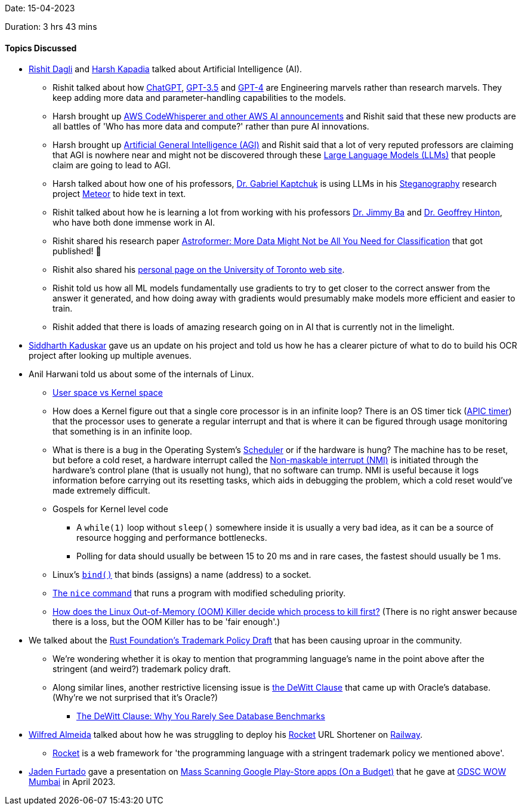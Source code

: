Date: 15-04-2023

Duration: 3 hrs 43 mins

==== Topics Discussed

* link:https://twitter.com/rishit_dagli[Rishit Dagli^] and link:https://twitter.com/harshgkapadia[Harsh Kapadia^] talked about Artificial Intelligence (AI).
	**  Rishit talked about how link:https://openai.com/blog/chatgpt[ChatGPT^], link:https://platform.openai.com/docs/models/gpt-3-5[GPT-3.5^] and link:https://openai.com/product/gpt-4[GPT-4^] are Engineering marvels rather than research marvels. They keep adding more data and parameter-handling capabilities to the models.
	** Harsh brought up link:https://www.youtube.com/watch?v=FJACTC9wFhU[AWS CodeWhisperer and other AWS AI announcements^] and Rishit said that these new products are all battles of 'Who has more data and compute?' rather than pure AI innovations.
	** Harsh brought up link:https://en.wikipedia.org/wiki/Artificial_general_intelligence[Artificial General Intelligence (AGI)^] and Rishit said that a lot of very reputed professors are claiming that AGI is nowhere near and might not be discovered through these link:https://en.wikipedia.org/wiki/Large_language_model[Large Language Models (LLMs)^] that people claim are going to lead to AGI.
	** Harsh talked about how one of his professors, link:https://kaptchuk.com[Dr. Gabriel Kaptchuk^] is using LLMs in his link:https://en.wikipedia.org/wiki/Steganography[Steganography^] research project link:https://meteorfrom.space[Meteor^] to hide text in text.
	** Rishit talked about how he is learning a lot from working with his professors link:https://jimmylba.github.io[Dr. Jimmy Ba^] and link:https://www.cs.toronto.edu/~hinton[Dr. Geoffrey Hinton^], who have both done immense work in AI.
	** Rishit shared his research paper link:https://arxiv.org/abs/2304.05350[Astroformer: More Data Might Not be All You Need for Classification^] that got published! 🎉
	** Rishit also shared his link:https://www.cs.toronto.edu/~rishit[personal page on the University of Toronto web site^].
	** Rishit told us how all ML models fundamentally use gradients to try to get closer to the correct answer from the answer it generated, and how doing away with gradients would presumably make models more efficient and easier to train.
	** Rishit added that there is loads of amazing research going on in AI that is currently not in the limelight.
* link:https://twitter.com/ambitions2003[Siddharth Kaduskar^] gave us an update on his project and told us how he has a clearer picture of what to do to build his OCR project after looking up multiple avenues.
* Anil Harwani told us about some of the internals of Linux.
	** link:https://stackoverflow.com/a/1311432/11958552[User space vs Kernel space^]
	** How does a Kernel figure out that a single core processor is in an infinite loop? There is an OS timer tick (link:https://en.wikipedia.org/wiki/Advanced_Programmable_Interrupt_Controller[APIC timer^]) that the processor uses to generate a regular interrupt and that is where it can be figured through usage monitoring that something is in an infinite loop.
	** What is there is a bug in the Operating System's link:https://en.wikipedia.org/wiki/Scheduling_(computing)[Scheduler^] or if the hardware is hung? The machine has to be reset, but before a cold reset, a hardware interrupt called the link:https://en.wikipedia.org/wiki/Non-maskable_interrupt[Non-maskable interrupt (NMI)^] is initiated through the hardware's control plane (that is usually not hung), that no software can trump. NMI is useful because it logs information before carrying out its resetting tasks, which aids in debugging the problem, which a cold reset would've made extremely difficult.
	** Gospels for Kernel level code
		*** A `while(1)` loop without `sleep()` somewhere inside it is usually a very bad idea, as it can be a source of resource hogging and performance bottlenecks.
		*** Polling for data should usually be between 15 to 20 ms and in rare cases, the fastest should usually be 1 ms.
	** Linux's link:https://man7.org/linux/man-pages/man2/bind.2.html[`bind()`^] that binds (assigns) a name (address) to a socket.
	** link:https://www.man7.org/linux/man-pages/man1/nice.1.html[The `nice` command^] that runs a program with modified scheduling priority.
	** link:https://unix.stackexchange.com/questions/153585/how-does-the-oom-killer-decide-which-process-to-kill-first[How does the Linux Out-of-Memory (OOM) Killer decide which process to kill first?^] (There is no right answer because there is a loss, but the OOM Killer has to be 'fair enough'.)
* We talked about the link:https://www.youtube.com/watch?v=b717Re0yaJ4[Rust Foundation's Trademark Policy Draft^] that has been causing uproar in the community.
	** We're wondering whether it is okay to mention that programming language's name in the point above after the stringent (and weird?) trademark policy draft.
	** Along similar lines, another restrictive licensing issue is link:https://twitter.com/hnasr/status/1646577859992104960[the DeWitt Clause^] that came up with Oracle's database. (Why're we not surprised that it's Oracle?)
		*** link:https://www.brentozar.com/archive/2018/05/the-dewitt-clause-why-you-rarely-see-database-benchmarks[The DeWitt Clause: Why You Rarely See Database Benchmarks^]
* link:https://twitter.com/WilfredAlmeida_[Wilfred Almeida^] talked about how he was struggling to deploy his link:https://rocket.rs[Rocket^] URL Shortener on link:https://railway.app[Railway^].
	** link:https://rocket.rs[Rocket^] is a web framework for 'the programming language with a stringent trademark policy we mentioned above'.
* link:https://twitter.com/furtado_jaden[Jaden Furtado^] gave a presentation on link:https://docs.google.com/presentation/d/1fLTBuUXlhOJi1RfHY87g36uAitfaDX-A_cgWaAJFLzQ/edit?usp=sharing&authuser=1[Mass Scanning Google Play-Store apps (On a Budget)^] that he gave at link:https://twitter.com/GdscWowMumbai[GDSC WOW Mumbai^] in April 2023.
